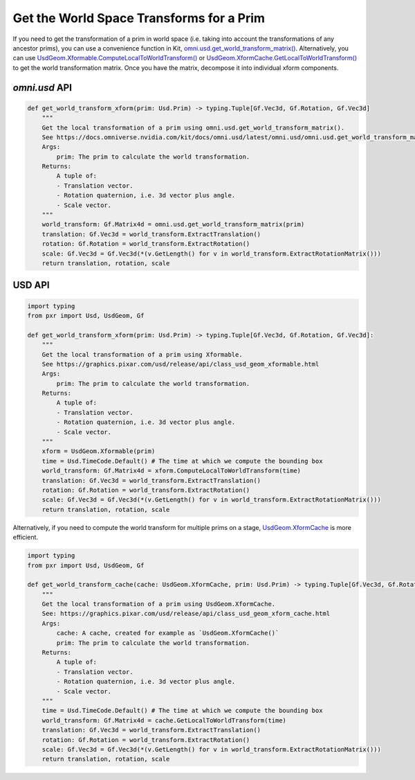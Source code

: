 .. meta::
    :description: Universal Scene Description (USD) Python code snippets showing how to get the world space transforms for a prim.
    :keywords: USD, Python, snippet, local space, local, transforms, omni.usd, get_local_transform_SRT, GetLocalTransformation

=========================================
Get the World Space Transforms for a Prim
=========================================

If you need to get the transformation of a prim in world space (i.e. taking into account the transformations of any ancestor prims), you can use a convenience function in Kit, `omni.usd.get_world_transform_matrix() <https://docs.omniverse.nvidia.com/kit/docs/omni.usd/latest/omni.usd/omni.usd.get_world_transform_matrix.html>`_. Alternatively, you can use `UsdGeom.Xformable.ComputeLocalToWorldTransform() <https://graphics.pixar.com/usd/release/api/class_usd_geom_imageable.html#a8e3fb09253ba63d63921f665d63cd270>`_ or `UsdGeom.XformCache.GetLocalToWorldTransform() <https://graphics.pixar.com/usd/release/api/class_usd_geom_xform_cache.html#aaba1e27b19713a49c1b5b77805184113>`_ to get the world transformation matrix. Once you have the matrix, decompose it into individual xform components.

`omni.usd` API
------------------
.. code-block:: python

    def get_world_transform_xform(prim: Usd.Prim) -> typing.Tuple[Gf.Vec3d, Gf.Rotation, Gf.Vec3d]
        """
        Get the local transformation of a prim using omni.usd.get_world_transform_matrix().
        See https://docs.omniverse.nvidia.com/kit/docs/omni.usd/latest/omni.usd/omni.usd.get_world_transform_matrix.html
        Args:
            prim: The prim to calculate the world transformation.
        Returns:
            A tuple of:
            - Translation vector.
            - Rotation quaternion, i.e. 3d vector plus angle.
            - Scale vector.
        """
        world_transform: Gf.Matrix4d = omni.usd.get_world_transform_matrix(prim)
        translation: Gf.Vec3d = world_transform.ExtractTranslation()
        rotation: Gf.Rotation = world_transform.ExtractRotation()
        scale: Gf.Vec3d = Gf.Vec3d(*(v.GetLength() for v in world_transform.ExtractRotationMatrix()))
        return translation, rotation, scale
        

USD API
-------
.. code-block:: python

    import typing
    from pxr import Usd, UsdGeom, Gf

    def get_world_transform_xform(prim: Usd.Prim) -> typing.Tuple[Gf.Vec3d, Gf.Rotation, Gf.Vec3d]:
        """
        Get the local transformation of a prim using Xformable.
        See https://graphics.pixar.com/usd/release/api/class_usd_geom_xformable.html
        Args:
            prim: The prim to calculate the world transformation.
        Returns:
            A tuple of:
            - Translation vector.
            - Rotation quaternion, i.e. 3d vector plus angle.
            - Scale vector.
        """
        xform = UsdGeom.Xformable(prim)
        time = Usd.TimeCode.Default() # The time at which we compute the bounding box
        world_transform: Gf.Matrix4d = xform.ComputeLocalToWorldTransform(time)
        translation: Gf.Vec3d = world_transform.ExtractTranslation()
        rotation: Gf.Rotation = world_transform.ExtractRotation()
        scale: Gf.Vec3d = Gf.Vec3d(*(v.GetLength() for v in world_transform.ExtractRotationMatrix()))
        return translation, rotation, scale

Alternatively, if you need to compute the world transform for multiple prims on a stage, `UsdGeom.XformCache <https://graphics.pixar.com/usd/release/api/class_usd_geom_xform_cache.html>`_ is more efficient.

.. code-block:: python

    import typing
    from pxr import Usd, UsdGeom, Gf

    def get_world_transform_cache(cache: UsdGeom.XformCache, prim: Usd.Prim) -> typing.Tuple[Gf.Vec3d, Gf.Rotation, Gf.Vec3d]:
        """
        Get the local transformation of a prim using UsdGeom.XformCache.
        See: https://graphics.pixar.com/usd/release/api/class_usd_geom_xform_cache.html
        Args:
            cache: A cache, created for example as `UsdGeom.XformCache()`
            prim: The prim to calculate the world transformation.
        Returns:
            A tuple of:
            - Translation vector.
            - Rotation quaternion, i.e. 3d vector plus angle.
            - Scale vector.
        """
        time = Usd.TimeCode.Default() # The time at which we compute the bounding box
        world_transform: Gf.Matrix4d = cache.GetLocalToWorldTransform(time)
        translation: Gf.Vec3d = world_transform.ExtractTranslation()
        rotation: Gf.Rotation = world_transform.ExtractRotation()
        scale: Gf.Vec3d = Gf.Vec3d(*(v.GetLength() for v in world_transform.ExtractRotationMatrix()))
        return translation, rotation, scale

